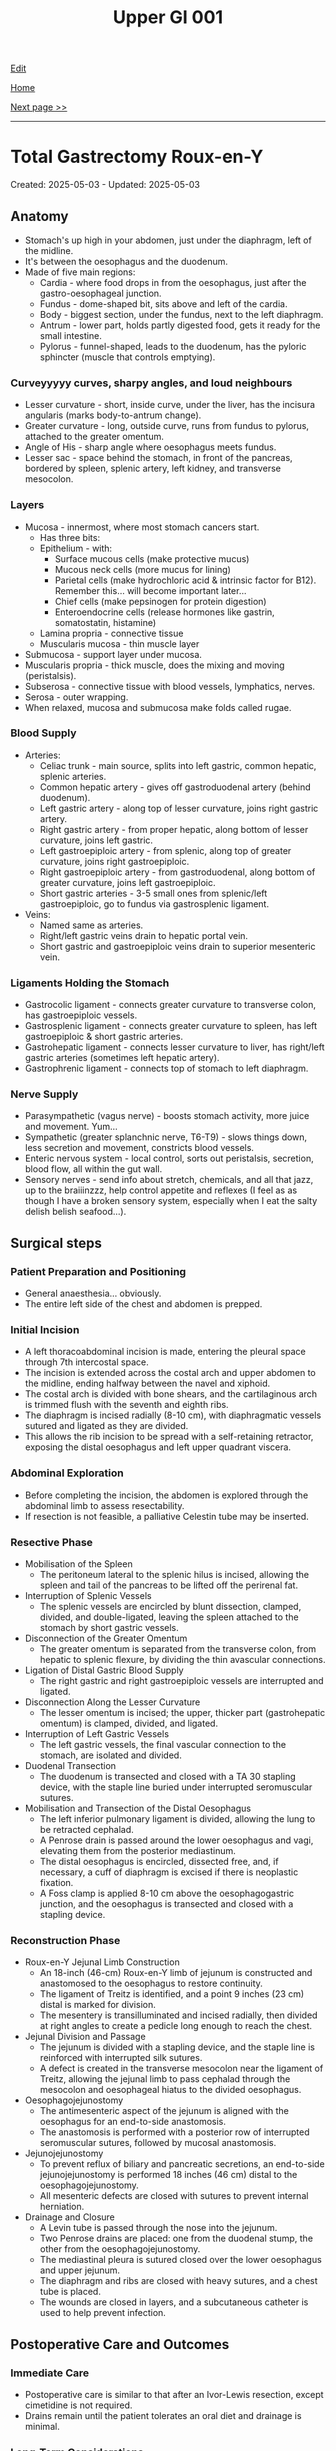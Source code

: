 #+TITLE: Upper GI 001

[[https://github.com/alzzza/alzzza.github.io/edit/main/src/ugi/001.org][Edit]]

[[file:./index.org][Home]]

[[file:./002.org][Next page >>]]

-----

#+TOC: headlines 2

* Total Gastrectomy Roux-en-Y
:PROPERTIES:
:CUSTOM_ID: org477e33d
:END:

Created: 2025-05-03 - Updated: 2025-05-03

** Anatomy
:PROPERTIES:
:CUSTOM_ID: orgd917e36
:END:

- Stomach's up high in your abdomen, just under the diaphragm, left of the midline.
- It's between the oesophagus and the duodenum.
- Made of five main regions:
  - Cardia - where food drops in from the oesophagus, just after the gastro-oesophageal junction.
  - Fundus - dome-shaped bit, sits above and left of the cardia.
  - Body - biggest section, under the fundus, next to the left diaphragm.
  - Antrum - lower part, holds partly digested food, gets it ready for the small intestine.
  - Pylorus - funnel-shaped, leads to the duodenum, has the pyloric sphincter (muscle that controls emptying).

*** Curveyyyyy  curves, sharpy angles, and loud neighbours
:PROPERTIES:
:CUSTOM_ID: org1540205
:END:

- Lesser curvature - short, inside curve, under the liver, has the incisura angularis (marks body-to-antrum change).
- Greater curvature - long, outside curve, runs from fundus to pylorus, attached to the greater omentum.
- Angle of His - sharp angle where oesophagus meets fundus.
- Lesser sac - space behind the stomach, in front of the pancreas, bordered by spleen, splenic artery, left kidney, and transverse mesocolon.

*** Layers
:PROPERTIES:
:CUSTOM_ID: orge960d17
:END:

- Mucosa - innermost, where most stomach cancers start.
  - Has three bits:
  - Epithelium - with:
    - Surface mucous cells (make protective mucus)
    - Mucous neck cells (more mucus for lining)
    - Parietal cells (make hydrochloric acid & intrinsic factor for B12). Remember this... will become important later...
    - Chief cells (make pepsinogen for protein digestion)
    - Enteroendocrine cells (release hormones like gastrin, somatostatin, histamine)
  - Lamina propria - connective tissue
  - Muscularis mucosa - thin muscle layer
- Submucosa - support layer under mucosa.
- Muscularis propria - thick muscle, does the mixing and moving (peristalsis).
- Subserosa - connective tissue with blood vessels, lymphatics, nerves.
- Serosa - outer wrapping.
- When relaxed, mucosa and submucosa make folds called rugae.

*** Blood Supply
:PROPERTIES:
:CUSTOM_ID: orgd7b7723
:END:

- Arteries:
  - Celiac trunk - main source, splits into left gastric, common hepatic, splenic arteries.
  - Common hepatic artery - gives off gastroduodenal artery (behind duodenum).
  - Left gastric artery - along top of lesser curvature, joins right gastric artery.
  - Right gastric artery - from proper hepatic, along bottom of lesser curvature, joins left gastric.
  - Left gastroepiploic artery - from splenic, along top of greater curvature, joins right gastroepiploic.
  - Right gastroepiploic artery - from gastroduodenal, along bottom of greater curvature, joins left gastroepiploic.
  - Short gastric arteries - 3-5 small ones from splenic/left gastroepiploic, go to fundus via gastrosplenic ligament.
- Veins:
  - Named same as arteries.
  - Right/left gastric veins drain to hepatic portal vein.
  - Short gastric and gastroepiploic veins drain to superior mesenteric vein.

*** Ligaments Holding the Stomach
:PROPERTIES:
:CUSTOM_ID: orgba13e50
:END:

- Gastrocolic ligament - connects greater curvature to transverse colon, has gastroepiploic vessels.
- Gastrosplenic ligament - connects greater curvature to spleen, has left gastroepiploic & short gastric arteries.
- Gastrohepatic ligament - connects lesser curvature to liver, has right/left gastric arteries (sometimes left hepatic artery).
- Gastrophrenic ligament - connects top of stomach to left diaphragm.

*** Nerve Supply
:PROPERTIES:
:CUSTOM_ID: orgd40bd5a
:END:

- Parasympathetic (vagus nerve) - boosts stomach activity, more juice and movement. Yum...
- Sympathetic (greater splanchnic nerve, T6-T9) - slows things down, less secretion and movement, constricts blood vessels.
- Enteric nervous system - local control, sorts out peristalsis, secretion, blood flow, all within the gut wall.
- Sensory nerves - send info about stretch, chemicals, and all that jazz, up to the braiiinzzz, help control appetite and reflexes (I feel as as though I have a broken sensory system, especially when I eat the salty delish belish seafood...).

** Surgical steps
:PROPERTIES:
:CUSTOM_ID: org04e8727
:END:

*** Patient Preparation and Positioning
:PROPERTIES:
:CUSTOM_ID: org73571c8
:END:

- General anaesthesia... obviously.
- The entire left side of the chest and abdomen is prepped.

*** Initial Incision
:PROPERTIES:
:CUSTOM_ID: org6373385
:END:

- A left thoracoabdominal incision is made, entering the pleural space through 7th intercostal space.
- The incision is extended across the costal arch and upper abdomen to the midline, ending halfway between the navel and xiphoid.
- The costal arch is divided with bone shears, and the cartilaginous arch is trimmed flush with the seventh and eighth ribs.
- The diaphragm is incised radially (8-10 cm), with diaphragmatic vessels sutured and ligated as they are divided.
- This allows the rib incision to be spread with a self-retaining retractor, exposing the distal oesophagus and left upper quadrant viscera.

*** Abdominal Exploration
:PROPERTIES:
:CUSTOM_ID: org9d3d4f4
:END:

- Before completing the incision, the abdomen is explored through the abdominal limb to assess resectability.
- If resection is not feasible, a palliative Celestin tube may be inserted.

*** Resective Phase
:PROPERTIES:
:CUSTOM_ID: org51fc9a6
:END:

- Mobilisation of the Spleen
  - The peritoneum lateral to the splenic hilus is incised, allowing the spleen and tail of the pancreas to be lifted off the perirenal fat.
- Interruption of Splenic Vessels
  - The splenic vessels are encircled by blunt dissection, clamped, divided, and double-ligated, leaving the spleen attached to the stomach by short gastric vessels.
- Disconnection of the Greater Omentum
  - The greater omentum is separated from the transverse colon, from hepatic to splenic flexure, by dividing the thin avascular connections.
- Ligation of Distal Gastric Blood Supply
  - The right gastric and right gastroepiploic vessels are interrupted and ligated.
- Disconnection Along the Lesser Curvature
  - The lesser omentum is incised; the upper, thicker part (gastrohepatic omentum) is clamped, divided, and ligated.
- Interruption of Left Gastric Vessels
  - The left gastric vessels, the final vascular connection to the stomach, are isolated and divided.
- Duodenal Transection
  - The duodenum is transected and closed with a TA 30 stapling device, with the staple line buried under interrupted seromuscular sutures.
- Mobilisation and Transection of the Distal Oesophagus
  - The left inferior pulmonary ligament is divided, allowing the lung to be retracted cephalad.
  - A Penrose drain is passed around the lower oesophagus and vagi, elevating them from the posterior mediastinum.
  - The distal oesophagus is encircled, dissected free, and, if necessary, a cuff of diaphragm is excised if there is neoplastic fixation.
  - A Foss clamp is applied 8-10 cm above the oesophagogastric junction, and the oesophagus is transected and closed with a stapling device.

*** Reconstruction Phase
:PROPERTIES:
:CUSTOM_ID: orgff898a3
:END:

- Roux-en-Y Jejunal Limb Construction
  - An 18-inch (46-cm) Roux-en-Y limb of jejunum is constructed and anastomosed to the oesophagus to restore continuity.
  - The ligament of Treitz is identified, and a point 9 inches (23 cm) distal is marked for division.
  - The mesentery is transilluminated and incised radially, then divided at right angles to create a pedicle long enough to reach the chest.
- Jejunal Division and Passage
  - The jejunum is divided with a stapling device, and the staple line is reinforced with interrupted silk sutures.
  - A defect is created in the transverse mesocolon near the ligament of Treitz, allowing the jejunal limb to pass cephalad through the mesocolon and oesophageal hiatus to the divided oesophagus.
- Oesophagojejunostomy
  - The antimesenteric aspect of the jejunum is aligned with the oesophagus for an end-to-side anastomosis.
  - The anastomosis is performed with a posterior row of interrupted seromuscular sutures, followed by mucosal anastomosis.
- Jejunojejunostomy
  - To prevent reflux of biliary and pancreatic secretions, an end-to-side jejunojejunostomy is performed 18 inches (46 cm) distal to the oesophagojejunostomy.
  - All mesenteric defects are closed with sutures to prevent internal herniation.
- Drainage and Closure
  - A Levin tube is passed through the nose into the jejunum.
  - Two Penrose drains are placed: one from the duodenal stump, the other from the oesophagojejunostomy.
  - The mediastinal pleura is sutured closed over the lower oesophagus and upper jejunum.
  - The diaphragm and ribs are closed with heavy sutures, and a chest tube is placed.
  - The wounds are closed in layers, and a subcutaneous catheter is used to help prevent infection.

** Postoperative Care and Outcomes
:PROPERTIES:
:CUSTOM_ID: org841cec9
:END:

*** Immediate Care
:PROPERTIES:
:CUSTOM_ID: org69412b6
:END:

- Postoperative care is similar to that after an Ivor-Lewis resection, except cimetidine is not required.
- Drains remain until the patient tolerates an oral diet and drainage is minimal.

*** Long-Term Considerations
:PROPERTIES:
:CUSTOM_ID: org8d62e58
:END:

- The Roux-en-Y limb diverts duodenal contents, preventing reflux and providing a comfortable functional result.
- Early satiety is common but usually improves over time.
- Monthly parenteral vitamin B12 is required to prevent megaloblastic anaemia!!!!!!
- Approximately 90% of patients experience satisfactory swallowing and digestion postoperatively.

* Oesophagectomy
:PROPERTIES:
:CUSTOM_ID: org50a8e75
:END:

Created: 2025-04-28 - Updated: 2025-04-28

** The oOOOooOoOoOOooOOOooooOOoOesophagus
:PROPERTIES:
:CUSTOM_ID: orgac0cd4a
:END:

- The oesophagus is a hollow, muscular tube lined by squamous epithelium.
- 25 cm long.
- It connects the hypopharynx to the stomach.
- Runs from the cricopharyngeal muscle (upper oesophageal sphincter) at C6 to about 2 cm below the diaphragm, where it joins the stomach.

*** Structure
:PROPERTIES:
:CUSTOM_ID: orgabca939
:END:

- Has inner circular and outer longitudinal muscle layers. The upper third is striated muscle, the lower two-thirds is smooth muscle. The lower 4-6 cm forms the lower oesophageal sphincter with thickened smooth muscle.

*** Histology
:PROPERTIES:
:CUSTOM_ID: orgd03136e
:END:

- Lined by stratified squamous epithelium, continuous with oral and pharyngeal mucosa. At the oesophagogastric junction, the lining abruptly changes to columnar epithelium at the "Z line." About one-third of people have small patches of columnar epithelium within the squamous lining.
- Submucosa contains scattered mucous glands secreting into the lumen.

*** Relations
:PROPERTIES:
:CUSTOM_ID: org6f8c9ac
:END:

- In the thorax, the oesophagus is vertical and posterior, behind the trachea and heart, then deviates left behind the left bronchus and atrium. Indented by the aortic arch, crossed by the azygos vein, and parallels the descending aorta before passing through the diaphragm.
- Passes through the oesophageal hiatus, surrounded by diaphragmatic crura, and anchored by the phrenooesophageal ligament, with surrounding loose connective tissue.

*** Junction with Stomach
:PROPERTIES:
:CUSTOM_ID: org72c2d87
:END:

- Last 2 cm is intra-abdominal before joining the stomach at an acute angle (angle of His), marked by puckered gastric mucosa and a U-shaped gastric muscle sling.

*** Blood Supply
:PROPERTIES:
:CUSTOM_ID: org6c6be0c
:END:

- Receives segmental arterial supply from inferior thyroid, aorta, intercostal, tracheobronchial, and inferior phrenic arteries, plus submucosal gastric arteries.
- Venous drainage parallels arteries, mainly via azygos and hemiazygos veins.
- Submucosal veins connect portal and systemic systems.

*** Lymphatic Drainage
:PROPERTIES:
:CUSTOM_ID: orgd18a46a
:END:

- Lymphatics run longitudinally, draining to perioesophageal nodes in neck, mediastinum, and abdomen.

*** Innervation
:PROPERTIES:
:CUSTOM_ID: org0c221ee
:END:

- Innervated by sympathetic and parasympathetic fibres (mainly vagus). Recurrent laryngeal nerves supply the upper sphincter and upper third. Vagal trunks run alongside, form a plexus in the middle third, then reunite as anterior and posterior trunks through the hiatus to the stomach.

** Cancer of the oesophagus
:PROPERTIES:
:CUSTOM_ID: orgb0d2db7
:END:

- About half of oesophageal cancers are found at the oesophagogastric junction (OGJ).
- Most cancers at the cardia (around 90%) are adenocarcinomas. These usually start in the stomach lining and then extend up into the lower oesophagus, rather than being true oesophageal cancers.
- Exact causes are still unclear. There are some links to hiatal hernia, reflux oesophagitis, Barrett's oesophagus, previous gastric surgery, or achalasia, but in many cases, the reason isn't obvious.
- Alcohol and tobacco use are common in affected patients.

*** Clinical Features
:PROPERTIES:
:CUSTOM_ID: org2e4088f
:END:

- Symptoms often don't appear until there's some blockage in the oesophagus.
- The most common sign is progressive difficulty swallowing - starting with solids and sometimes progressing to liquids. Painful swallowing (odynophagia) can also occur.
- Pain in the upper abdomen may be felt and can radiate to the back or around the ribs.
- This cancer can mimic other conditions such as achalasia, so early endoscopy and biopsy are important for anyone with new swallowing issues.
- Occasionally, it's picked up due to anaemia or gastrointestinal bleeding.
- Diagnosis isn't always straightforward; sometimes it's only confirmed during or after surgery.

*** Surgical Strategies
:PROPERTIES:
:CUSTOM_ID: org7dc6377
:END:

- Imaging and endoscopy usually provide the diagnosis and help define the extent of disease before surgery.
- Cancers are classified by location:
    1. Mainly oesophageal (supra Z-line)
    2. Centred at the OGJ (Z-line)
    3. Mainly gastric (infra Z-line)
    4. Extensive disease (rarely operable; may require total oesophagogastrectomy)
- Surgical goals are to remove the tumour, relieve obstruction, and maintain as much normal digestion as possible.
- The main operations are Ivor-Lewis oesophagogastrectomy and total gastrectomy with Roux-Y reconstruction.

*** Patient Selection
:PROPERTIES:
:CUSTOM_ID: org56eddf6
:END:

- Surgery is considered only if there's no evidence of distant spread (like to the liver, brain, lungs, or lymph nodes).
- CT scans aren't always reliable for determining if surgery is possible; direct exploration is often needed.
- If surgery isn't an option, a palliative oesophageal tube may help with swallowing.
- For tumours mainly in the stomach, where tubes aren't suitable, a gastrostomy or jejunostomy might allow patients to spend more time at home, though it doesn't improve swallowing or survival.
- Choosing an operation depends on tumour location, patient health, and other factors.

*** Prognosis
:PROPERTIES:
:CUSTOM_ID: org2f28ec4
:END:

- Long-term survival is limited - about 20% reach five years after surgery, so most operations are sadly palliative.
- Surgical palliation can help restore swallowing, but if the operation isn't planned carefully, digestive problems can result.

** Modified Ivor-Lewis Esophagogastrectomy
:PROPERTIES:
:CUSTOM_ID: org2fe1dd7
:END:

- Used for cancers at or just above the Z-line (lower oesophagus and cardia).
- Two main phases:
  - Abdominal phase: Assess tumour, mobilise stomach, prepare for reconstruction.
  - Thoracic phase: Remove lower oesophagus and upper stomach, reconstruct.

*** Abdominal Phase (patient supine)
:PROPERTIES:
:CUSTOM_ID: orgfefdd76
:END:

- Incision: Upper midline, possibly extended upwards for better access.
- Expose left upper quadrant: Retract left costal arch, surgeon stands on patient's right.
  1) Divide triangular ligament of liver's left lobe, retract liver medially.
  2) Clamp, divide, ligate upper gastrohepatic omentum.
  3) Encircle distal oesophagus and vagi with [[https://my.clevelandclinic.org/health/articles/penrose-drain][Penrose drain]]; bluntly mobilise oesophagus, check tumour mobility and resectability.
  4) Mobilise stomach by dividing gastrocolic omentum outside gastroepiploic arcade, preserving right gastroepiploic vessels.
  5) Splenectomy (for distal oesophageal malignancy); control splenic vessels at hilum.
  6) Encircle splenic hilum, divide and ligate splenic vessels distal to pancreas tail.
  7) Divide short gastric vessels, free gastric fundus from diaphragm.
  8) Perform Heineke-Mikulicz pyloroplasty (Weinberg modification) to aid gastric emptying post-vagotomy.

*** Thoracic Phase (patient left lateral, right thoracotomy)
:PROPERTIES:
:CUSTOM_ID: orge6e157e
:END:

- Incision: Right midthoracic, enter pleural space via 5th interspace.
- Expose oesophagus: Retract right lung, incise mediastinal pleura, leave strip attached to oesophagus.
- Mobilise oesophagus: Encircle with Penrose drain, mobilise with lymph nodes from posterior mediastinum.
- Transect oesophagus: Just below azygos vein (using non-crushing clamp and scalpel).
- Draw stomach into chest: Through oesophageal hiatus.
- Transect stomach: At least 4 cm from tumour, clamp and divide vessels of lesser and greater curvature.
- Tailor stomach: Staple lesser curvature, excise excess tissue, preserve right gastroepiploic vessels.
- Anastomosis: End-to-end between stomach and oesophagus; use silk sutures (horizontal on stomach, vertical on oesophagus), running lock stitch for mucosa, Maloney dilator to ensure lumen size.
- Secure stomach: Suture to mediastinal pleura to reduce tension.
- Insert NG tube.

*** Post-operative Care
:PROPERTIES:
:CUSTOM_ID: org1e3576d
:END:

- Straight after surgery, patients go to ICU.
- Urinary catheter stays in for 4-5 days.
- Broad-spectrum antibiotics are given before and after surgery for about 4-5 days.
- We start parenteral (IV) nutrition the morning after surgery and keep it going until you can eat normally by mouth.
- Cimetidine is given intravenously until you're back on a regular diet, to protect the stomach lining.
- Dressings come off the day after surgery.
- Chest tubes (one on each side) are removed as soon as there's no more drainage or air leak. Sometimes they are kept in until the patient returns to full diet (to ensure that there is no chyle leak).
- Daily chest X-rays help us keep track of your recovery.
- By day 5 or 6, we look for signs bowel activity - if so, we do a Gastrografin swallow X-ray to check the join (anastomosis) for leaks and make sure everything's open.
- If there's no leak, you start with clear liquids by mouth, then move to a normal diet over the next 3 days. IV nutrition is gradually stopped.
- If a leak is found on the X-ray, feeding by mouth is stopped - we use a NG tube for stomach suction and continue IV nutrition (2,000-3,000 calories/day). Wait 2 weeks, then check again. If still leaking, IV nutrition continues for up to 3 weeks.
- Most patients are in hospital for 10-14 days if all goes well.
- Early satiety and weight loss are common after such operation, but eating small, frequent meals and drinking fluids between meals helps.
- Reflux isn't usually a problem because of the way the stomach is positioned, even though we don't do an anti-reflux procedure.
- Most people are back to normal activities about 6 weeks after surgery.
